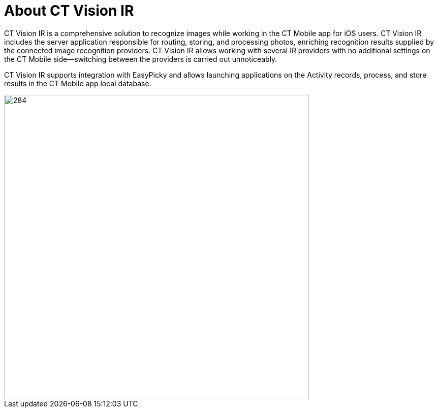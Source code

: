 = About CT Vision IR

CT Vision IR is a comprehensive solution to recognize images while working in the CT Mobile app for iOS users. CT Vision IR includes the server application responsible for routing, storing, and processing photos, enriching recognition results supplied by the connected image recognition providers. CT Vision IR allows working with several IR providers with no additional settings on the CT Mobile side—switching between the providers is carried out unnoticeably.

CT Vision IR supports integration with EasyPicky and allows launching applications on the Activity records, process, and store results in the CT Mobile app local database.

image::vision-rn-2-4-2021-03-04.png[284,600,align="center"]